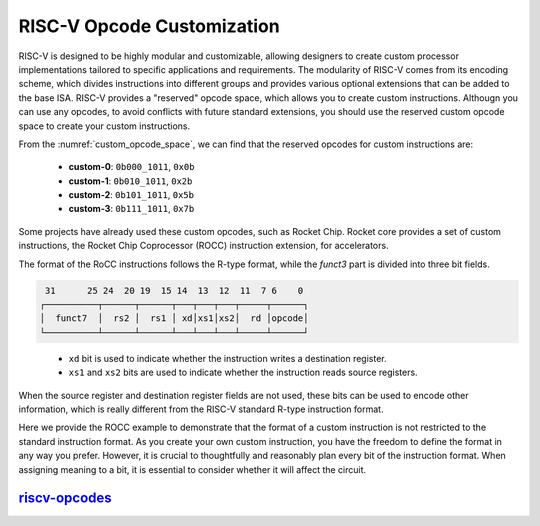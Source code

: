 .. _opcode:

RISC-V Opcode Customization
===========================

RISC-V is designed to be highly modular and customizable, allowing designers to create custom processor implementations tailored to specific applications and requirements.
The modularity of RISC-V comes from its encoding scheme, which divides instructions into different groups and provides various optional extensions that can be added to the base ISA.
RISC-V provides a "reserved" opcode space, which allows you to create custom instructions.
Althougn you can use any opcodes, to avoid conflicts with future standard extensions, you should use the reserved custom opcode space to create your custom instructions.

.. pdfview:: ../_pdf/unpriv-isa-asciidoc.pdf 131
  :align: center
  :name: custom_opcode_space
  :left: 0.074
  :upper: 0.218
  :right: 0.926
  :lower: 0.462
  
  Unprivileged ISA Specification, Table 35

From the :numref:`custom_opcode_space`, we can find that the reserved opcodes for custom instructions are:

  - **custom-0**: ``0b000_1011``, ``0x0b``
  - **custom-1**: ``0b010_1011``, ``0x2b``
  - **custom-2**: ``0b101_1011``, ``0x5b``
  - **custom-3**: ``0b111_1011``, ``0x7b``

Some projects have already used these custom opcodes, such as Rocket Chip.
Rocket core provides a set of custom instructions, the Rocket Chip Coprocessor (ROCC) instruction extension, for accelerators.

The format of the RoCC instructions follows the R-type format, while the `funct3` part is divided into three bit fields.

.. code-block:: text

   31      25 24  20 19  15 14  13  12  11  7 6    0
  ┌──────────┬──────┬──────┬───┬───┬───┬─────┬──────┐
  │  funct7  │  rs2 │  rs1 │ xd│xs1│xs2│  rd │opcode│
  └──────────┴──────┴──────┴───┴───┴───┴─────┴──────┘

..

  - ``xd`` bit is used to indicate whether the instruction writes a destination register.
  - ``xs1`` and ``xs2`` bits are used to indicate whether the instruction reads source registers.

When the source register and destination register fields are not used, these bits can be used to encode other information, which is really different from the RISC-V standard R-type instruction format.

Here we provide the ROCC example to demonstrate that the format of a custom instruction is not restricted to the standard instruction format. As you create your own custom instruction, you have the freedom to define the format in any way you prefer.
However, it is crucial to thoughtfully and reasonably plan every bit of the instruction format.
When assigning meaning to a bit, it is essential to consider whether it will affect the circuit.

`riscv-opcodes <https://github.com/riscv/riscv-opcodes>`_
---------------------------------------------------------


